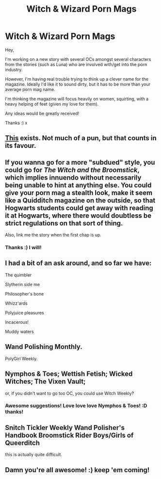 #+TITLE: Witch & Wizard Porn Mags

* Witch & Wizard Porn Mags
:PROPERTIES:
:Author: NymphadorasNymphos
:Score: 12
:DateUnix: 1436051576.0
:DateShort: 2015-Jul-05
:FlairText: Discussion
:END:
Hey,

I'm working on a new story with several OCs amongst several characters from the stories (such as Luna) who are involved with/get into the porn industry.

However, I'm having real trouble trying to think up a clever name for the magazine. Ideally I'd like it to sound dirty, but it has to be more than your average porn mag name.

I'm thinking the magazine will focus heavily on women, squirting, with a heavy helping of feet (given my love for them).

Any ideas would be greatly received!

Thanks :) x


** [[http://hp.adult-fanfiction.org/story.php?no=600095484][This]] exists. Not much of a pun, but that counts in its favour.
:PROPERTIES:
:Author: PKSTEAD
:Score: 8
:DateUnix: 1436058797.0
:DateShort: 2015-Jul-05
:END:


** If you wanna go for a more "subdued" style, you could go for /The Witch and the Broomstick/, which implies innuendo without necessarily being unable to hint at anything else. You could give your porn mag a stealth look, make it seem like a Quidditch magazine on the outside, so that Hogwarts students could get away with reading it at Hogwarts, where there would doubtless be strict regulations on that sort of thing.

Also, link me the story when the first chap is up.
:PROPERTIES:
:Author: Pashow
:Score: 5
:DateUnix: 1436098123.0
:DateShort: 2015-Jul-05
:END:

*** Thanks :) I will!
:PROPERTIES:
:Author: NymphadorasNymphos
:Score: 2
:DateUnix: 1436099042.0
:DateShort: 2015-Jul-05
:END:


** I had a bit of an ask around, and so far we have:

The quimbler

Slytherin side me

Philosopher's bone

Whizz'ards

Polyjuice pleasures

Incacerous!

Muddy waters
:PROPERTIES:
:Author: blueocean43
:Score: 5
:DateUnix: 1436063454.0
:DateShort: 2015-Jul-05
:END:


** Wand Polishing Monthly.

PolyGirl Weekly.
:PROPERTIES:
:Author: TyrialFrost
:Score: 3
:DateUnix: 1436090684.0
:DateShort: 2015-Jul-05
:END:


** Nymphos & Toes; Wettish Fetish; Wicked Witches; The Vixen Vault;

or, if you didn't want to go too OC, you could use Witch Weekly?
:PROPERTIES:
:Author: Ch1pp
:Score: 2
:DateUnix: 1436219879.0
:DateShort: 2015-Jul-07
:END:

*** Awesome suggestions! Love love love Nymphos & Toes! :D thanks!
:PROPERTIES:
:Author: NymphadorasNymphos
:Score: 1
:DateUnix: 1436222522.0
:DateShort: 2015-Jul-07
:END:


** Snitch Tickler Weekly Wand Polisher's Handbook Broomstick Rider Boys/Girls of Queerditch

this is actually quite difficult.
:PROPERTIES:
:Author: haloraptor
:Score: 2
:DateUnix: 1436083539.0
:DateShort: 2015-Jul-05
:END:


** Damn you're all awesome! :) keep 'em coming!
:PROPERTIES:
:Author: NymphadorasNymphos
:Score: 1
:DateUnix: 1436091422.0
:DateShort: 2015-Jul-05
:END:
